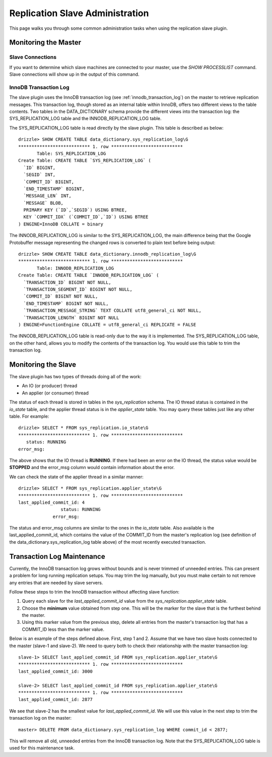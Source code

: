 ********************************
Replication Slave Administration
********************************

This page walks you through some common administration tasks when using
the replication slave plugin.

Monitoring the Master
#####################

Slave Connections
*****************

If you want to determine which slave machines are connected to your
master, use the *SHOW PROCESSLIST* command. Slave connections will show
up in the output of this command.

InnoDB Transaction Log
**********************

The slave plugin uses the InnoDB transaction log (see
:ref:`innodb_transaction_log`) on the master to retrieve replication
messages. This transaction log, though stored as an internal table within
InnoDB, offers two different views to the table contents. Two tables in
the DATA_DICTIONARY schema provide the different views into the transaction
log: the SYS_REPLICATION_LOG table and the INNODB_REPLICATION_LOG table.

The SYS_REPLICATION_LOG table is read directly by the slave plugin.
This table is described as below::

  drizzle> SHOW CREATE TABLE data_dictionary.sys_replication_log\G
  *************************** 1. row ***************************
         Table: SYS_REPLICATION_LOG
  Create Table: CREATE TABLE `SYS_REPLICATION_LOG` (
    `ID` BIGINT,
    `SEGID` INT,
    `COMMIT_ID` BIGINT,
    `END_TIMESTAMP` BIGINT,
    `MESSAGE_LEN` INT,
    `MESSAGE` BLOB,
    PRIMARY KEY (`ID`,`SEGID`) USING BTREE,
    KEY `COMMIT_IDX` (`COMMIT_ID`,`ID`) USING BTREE
  ) ENGINE=InnoDB COLLATE = binary

The INNODB_REPLICATION_LOG is similar to the SYS_REPLICATION_LOG, the
main difference being that the Google Protobuffer message representing
the changed rows is converted to plain text before being output::

  drizzle> SHOW CREATE TABLE data_dictionary.innodb_replication_log\G
  *************************** 1. row ***************************
         Table: INNODB_REPLICATION_LOG
  Create Table: CREATE TABLE `INNODB_REPLICATION_LOG` (
    `TRANSACTION_ID` BIGINT NOT NULL,
    `TRANSACTION_SEGMENT_ID` BIGINT NOT NULL,
    `COMMIT_ID` BIGINT NOT NULL,
    `END_TIMESTAMP` BIGINT NOT NULL,
    `TRANSACTION_MESSAGE_STRING` TEXT COLLATE utf8_general_ci NOT NULL,
    `TRANSACTION_LENGTH` BIGINT NOT NULL
  ) ENGINE=FunctionEngine COLLATE = utf8_general_ci REPLICATE = FALSE

The INNODB_REPLICATION_LOG table is read-only due to the way it is
implemented. The SYS_REPLICATION_LOG table, on the other hand, allows you
to modify the contents of the transaction log. You would use this table
to trim the transaction log.

Monitoring the Slave
####################

The slave plugin has two types of threads doing all of the work:

* An IO (or producer) thread
* An applier (or consumer) thread

The status of each thread is stored in tables in the *sys_replication*
schema. The IO thread status is contained in the *io_state* table, and
the applier thread status is in the *applier_state* table. You may query
these tables just like any other table. For example::

  drizzle> SELECT * FROM sys_replication.io_state\G
  *************************** 1. row ***************************
     status: RUNNING
  error_msg: 

The above shows that the IO thread is **RUNNING**. If there had been
an error on the IO thread, the status value would be **STOPPED** and
the error_msg column would contain information about the error.

We can check the state of the applier thread in a similar manner::

  drizzle> SELECT * FROM sys_replication.applier_state\G
  *************************** 1. row ***************************
  last_applied_commit_id: 4
                  status: RUNNING
               error_msg: 

The status and error_msg columns are similar to the ones in the *io_state*
table. Also available is the last_applied_commit_id, which contains the
value of the COMMIT_ID from the master's replication log (see definition
of the data_dictionary.sys_replication_log table above) of the most
recently executed transaction.

Transaction Log Maintenance
###########################

Currently, the InnoDB transaction log grows without bounds and is never
trimmed of unneeded entries. This can present a problem for long running
replication setups. You may trim the log manually, but you must make certain
to not remove any entries that are needed by slave servers.

Follow these steps to trim the InnoDB transaction without affecting slave
function:

#. Query each slave for the *last_applied_commit_id* value from the *sys_replication.applier_state* table.
#. Choose the **minimum** value obtained from step one. This will be the marker for the slave that is the furthest behind the master.
#. Using this marker value from the previous step, delete all entries from the master's transaction log that has a COMMIT_ID less than the marker value.

Below is an example of the steps defined above. First, step 1 and 2. Assume
that we have two slave hosts connected to the master (slave-1 and slave-2).
We need to query both to check their relationship with the master transaction
log::

  slave-1> SELECT last_applied_commit_id FROM sys_replication.applier_state\G
  *************************** 1. row ***************************
  last_applied_commit_id: 3000

  slave-2> SELECT last_applied_commit_id FROM sys_replication.applier_state\G
  *************************** 1. row ***************************
  last_applied_commit_id: 2877

We see that slave-2 has the smallest value for *last_applied_commit_id*. We
will use this value in the next step to trim the transaction log on the
master::

  master> DELETE FROM data_dictionary.sys_replication_log WHERE commit_id < 2877;

This will remove all old, unneeded entries from the InnoDB transaction log. Note that the SYS_REPLICATION_LOG table is used for this maintenance task.
